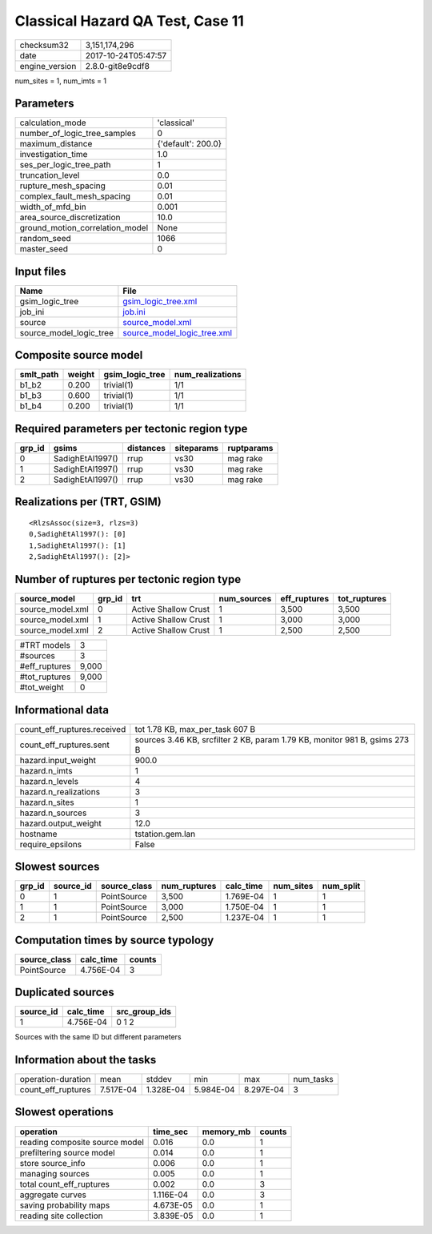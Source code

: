 Classical Hazard QA Test, Case 11
=================================

============== ===================
checksum32     3,151,174,296      
date           2017-10-24T05:47:57
engine_version 2.8.0-git8e9cdf8   
============== ===================

num_sites = 1, num_imts = 1

Parameters
----------
=============================== ==================
calculation_mode                'classical'       
number_of_logic_tree_samples    0                 
maximum_distance                {'default': 200.0}
investigation_time              1.0               
ses_per_logic_tree_path         1                 
truncation_level                0.0               
rupture_mesh_spacing            0.01              
complex_fault_mesh_spacing      0.01              
width_of_mfd_bin                0.001             
area_source_discretization      10.0              
ground_motion_correlation_model None              
random_seed                     1066              
master_seed                     0                 
=============================== ==================

Input files
-----------
======================= ============================================================
Name                    File                                                        
======================= ============================================================
gsim_logic_tree         `gsim_logic_tree.xml <gsim_logic_tree.xml>`_                
job_ini                 `job.ini <job.ini>`_                                        
source                  `source_model.xml <source_model.xml>`_                      
source_model_logic_tree `source_model_logic_tree.xml <source_model_logic_tree.xml>`_
======================= ============================================================

Composite source model
----------------------
========= ====== =============== ================
smlt_path weight gsim_logic_tree num_realizations
========= ====== =============== ================
b1_b2     0.200  trivial(1)      1/1             
b1_b3     0.600  trivial(1)      1/1             
b1_b4     0.200  trivial(1)      1/1             
========= ====== =============== ================

Required parameters per tectonic region type
--------------------------------------------
====== ================ ========= ========== ==========
grp_id gsims            distances siteparams ruptparams
====== ================ ========= ========== ==========
0      SadighEtAl1997() rrup      vs30       mag rake  
1      SadighEtAl1997() rrup      vs30       mag rake  
2      SadighEtAl1997() rrup      vs30       mag rake  
====== ================ ========= ========== ==========

Realizations per (TRT, GSIM)
----------------------------

::

  <RlzsAssoc(size=3, rlzs=3)
  0,SadighEtAl1997(): [0]
  1,SadighEtAl1997(): [1]
  2,SadighEtAl1997(): [2]>

Number of ruptures per tectonic region type
-------------------------------------------
================ ====== ==================== =========== ============ ============
source_model     grp_id trt                  num_sources eff_ruptures tot_ruptures
================ ====== ==================== =========== ============ ============
source_model.xml 0      Active Shallow Crust 1           3,500        3,500       
source_model.xml 1      Active Shallow Crust 1           3,000        3,000       
source_model.xml 2      Active Shallow Crust 1           2,500        2,500       
================ ====== ==================== =========== ============ ============

============= =====
#TRT models   3    
#sources      3    
#eff_ruptures 9,000
#tot_ruptures 9,000
#tot_weight   0    
============= =====

Informational data
------------------
=========================== ==========================================================================
count_eff_ruptures.received tot 1.78 KB, max_per_task 607 B                                           
count_eff_ruptures.sent     sources 3.46 KB, srcfilter 2 KB, param 1.79 KB, monitor 981 B, gsims 273 B
hazard.input_weight         900.0                                                                     
hazard.n_imts               1                                                                         
hazard.n_levels             4                                                                         
hazard.n_realizations       3                                                                         
hazard.n_sites              1                                                                         
hazard.n_sources            3                                                                         
hazard.output_weight        12.0                                                                      
hostname                    tstation.gem.lan                                                          
require_epsilons            False                                                                     
=========================== ==========================================================================

Slowest sources
---------------
====== ========= ============ ============ ========= ========= =========
grp_id source_id source_class num_ruptures calc_time num_sites num_split
====== ========= ============ ============ ========= ========= =========
0      1         PointSource  3,500        1.769E-04 1         1        
1      1         PointSource  3,000        1.750E-04 1         1        
2      1         PointSource  2,500        1.237E-04 1         1        
====== ========= ============ ============ ========= ========= =========

Computation times by source typology
------------------------------------
============ ========= ======
source_class calc_time counts
============ ========= ======
PointSource  4.756E-04 3     
============ ========= ======

Duplicated sources
------------------
========= ========= =============
source_id calc_time src_group_ids
========= ========= =============
1         4.756E-04 0 1 2        
========= ========= =============
Sources with the same ID but different parameters

Information about the tasks
---------------------------
================== ========= ========= ========= ========= =========
operation-duration mean      stddev    min       max       num_tasks
count_eff_ruptures 7.517E-04 1.328E-04 5.984E-04 8.297E-04 3        
================== ========= ========= ========= ========= =========

Slowest operations
------------------
============================== ========= ========= ======
operation                      time_sec  memory_mb counts
============================== ========= ========= ======
reading composite source model 0.016     0.0       1     
prefiltering source model      0.014     0.0       1     
store source_info              0.006     0.0       1     
managing sources               0.005     0.0       1     
total count_eff_ruptures       0.002     0.0       3     
aggregate curves               1.116E-04 0.0       3     
saving probability maps        4.673E-05 0.0       1     
reading site collection        3.839E-05 0.0       1     
============================== ========= ========= ======